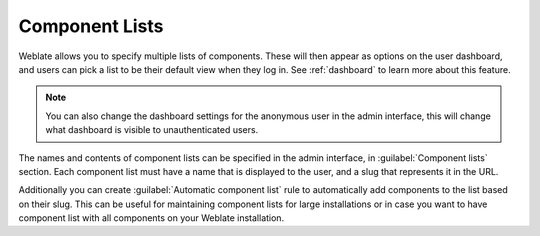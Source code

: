 .. _componentlists:

Component Lists
===============

Weblate allows you to specify multiple lists of components. These will then
appear as options on the user dashboard, and users can pick a list to be their
default view when they log in. See :ref:`dashboard` to learn more about this
feature.

.. note::

    You can also change the dashboard settings for the anonymous user in the
    admin interface, this will change what dashboard is visible to
    unauthenticated users.

The names and contents of component lists can be specified in the admin
interface, in :guilabel:`Component lists` section. Each component list must
have a name that is displayed to the user, and a slug that represents it in the
URL.

Additionally you can create :guilabel:`Automatic component list` rule to
automatically add components to the list based on their slug. This can be
useful for maintaining component lists for large installations or in case you
want to have component list with all components on your Weblate installation.
